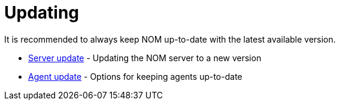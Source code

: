 = Updating
:description: This section describes the upgrade process from an earlier version of NOM.

It is recommended to always keep NOM up-to-date with the latest available version.

* xref:./server.adoc[Server update] - Updating the NOM server to a new version
* xref:./agent.adoc[Agent update] - Options for keeping agents up-to-date